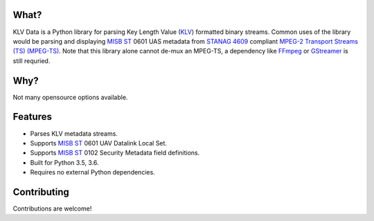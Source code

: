 .. image:: https://travis-ci.org/paretech/klv_data.svg?branch=master
    :target: https://travis-ci.org/paretech/klv_data

What?
-----
KLV Data is a Python library for parsing Key Length Value (KLV_) formatted binary streams. Common uses of the library would be parsing and displaying `MISB ST`_ 0601 UAS metadata from `STANAG 4609`_ compliant `MPEG-2 Transport Streams (TS) (MPEG-TS)`_. Note that this library alone cannot de-mux an MPEG-TS, a dependency like FFmpeg_ or GStreamer_ is still requried.

.. _KLV: https://en.wikipedia.org/wiki/KLV
.. _STANAG 4609: http://www.gwg.nga.mil/misb/docs/nato_docs/STANAG_4609_Ed3.pdf
.. _MPEG-2 Transport Streams (TS) (MPEG-TS): https://en.wikipedia.org/wiki/MPEG_transport_stream
.. _MISB ST: http://www.gwg.nga.mil/misb/st_pubs.html
.. _FFMpeg: https://www.ffmpeg.org/
.. _GStreamer: https://gstreamer.freedesktop.org/


Why?
----
Not many opensource options available.

Features
--------
- Parses KLV metadata streams.
- Supports `MISB ST`_ 0601 UAV Datalink Local Set.
- Supports `MISB ST`_ 0102 Security Metadata field definitions.
- Built for Python 3.5, 3.6.
- Requires no external Python dependencies.

.. _MISB ST: http://www.gwg.nga.mil/misb/st_pubs.html

Contributing
------------
Contributions are welcome!